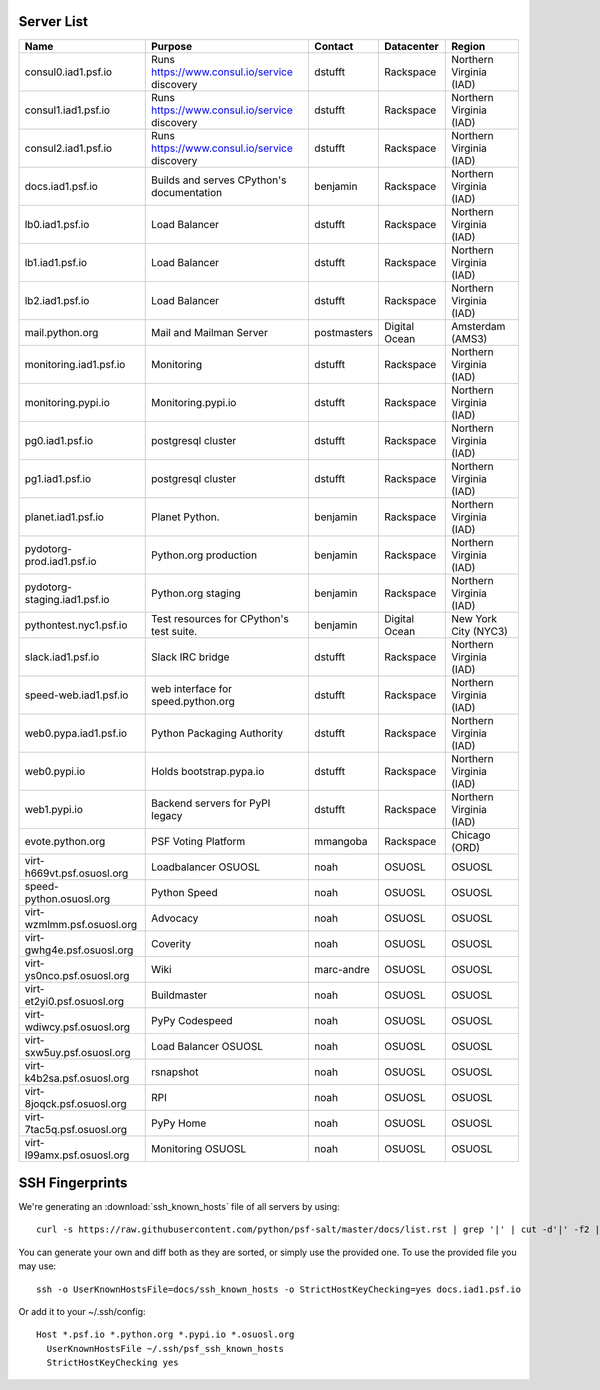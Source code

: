 Server List
=====================

+------------------------------+----------------------------------------------+-------------+---------------+-------------------------+
|  Name                        | Purpose                                      | Contact     | Datacenter    | Region                  |
+==============================+==============================================+=============+===============+=========================+
| consul0.iad1.psf.io          | Runs https://www.consul.io/service discovery | dstufft     | Rackspace     | Northern Virginia (IAD) |
+------------------------------+----------------------------------------------+-------------+---------------+-------------------------+
| consul1.iad1.psf.io          | Runs https://www.consul.io/service discovery | dstufft     | Rackspace     | Northern Virginia (IAD) |
+------------------------------+----------------------------------------------+-------------+---------------+-------------------------+
| consul2.iad1.psf.io          | Runs https://www.consul.io/service discovery | dstufft     | Rackspace     | Northern Virginia (IAD) |
+------------------------------+----------------------------------------------+-------------+---------------+-------------------------+
| docs.iad1.psf.io             | Builds and serves CPython's documentation    | benjamin    | Rackspace     | Northern Virginia (IAD) |
+------------------------------+----------------------------------------------+-------------+---------------+-------------------------+
| lb0.iad1.psf.io              | Load Balancer                                | dstufft     | Rackspace     | Northern Virginia (IAD) |
+------------------------------+----------------------------------------------+-------------+---------------+-------------------------+
| lb1.iad1.psf.io              | Load Balancer                                | dstufft     | Rackspace     | Northern Virginia (IAD) |
+------------------------------+----------------------------------------------+-------------+---------------+-------------------------+
| lb2.iad1.psf.io              | Load Balancer                                | dstufft     | Rackspace     | Northern Virginia (IAD) |
+------------------------------+----------------------------------------------+-------------+---------------+-------------------------+
| mail.python.org              | Mail and Mailman Server                      | postmasters | Digital Ocean | Amsterdam (AMS3)        |
+------------------------------+----------------------------------------------+-------------+---------------+-------------------------+
| monitoring.iad1.psf.io       | Monitoring                                   | dstufft     | Rackspace     | Northern Virginia (IAD) |
+------------------------------+----------------------------------------------+-------------+---------------+-------------------------+
| monitoring.pypi.io           | Monitoring.pypi.io                           | dstufft     | Rackspace     | Northern Virginia (IAD) |
+------------------------------+----------------------------------------------+-------------+---------------+-------------------------+
| pg0.iad1.psf.io              | postgresql cluster                           | dstufft     | Rackspace     | Northern Virginia (IAD) |
+------------------------------+----------------------------------------------+-------------+---------------+-------------------------+
| pg1.iad1.psf.io              | postgresql cluster                           | dstufft     | Rackspace     | Northern Virginia (IAD) |
+------------------------------+----------------------------------------------+-------------+---------------+-------------------------+
| planet.iad1.psf.io           | Planet Python.                               | benjamin    | Rackspace     | Northern Virginia (IAD) |
+------------------------------+----------------------------------------------+-------------+---------------+-------------------------+
| pydotorg-prod.iad1.psf.io    | Python.org production                        | benjamin    | Rackspace     | Northern Virginia (IAD) |
+------------------------------+----------------------------------------------+-------------+---------------+-------------------------+
| pydotorg-staging.iad1.psf.io | Python.org staging                           | benjamin    | Rackspace     | Northern Virginia (IAD) |
+------------------------------+----------------------------------------------+-------------+---------------+-------------------------+
| pythontest.nyc1.psf.io       | Test resources for CPython's test suite.     | benjamin    | Digital Ocean | New York City (NYC3)    |
+------------------------------+----------------------------------------------+-------------+---------------+-------------------------+
| slack.iad1.psf.io            | Slack IRC bridge                             | dstufft     | Rackspace     | Northern Virginia (IAD) |
+------------------------------+----------------------------------------------+-------------+---------------+-------------------------+
| speed-web.iad1.psf.io        | web interface for speed.python.org           | dstufft     | Rackspace     | Northern Virginia (IAD) |
+------------------------------+----------------------------------------------+-------------+---------------+-------------------------+
| web0.pypa.iad1.psf.io        | Python Packaging Authority                   | dstufft     | Rackspace     | Northern Virginia (IAD) |
+------------------------------+----------------------------------------------+-------------+---------------+-------------------------+
| web0.pypi.io                 | Holds bootstrap.pypa.io                      | dstufft     | Rackspace     | Northern Virginia (IAD) |
+------------------------------+----------------------------------------------+-------------+---------------+-------------------------+
| web1.pypi.io                 | Backend servers for PyPI legacy              | dstufft     | Rackspace     | Northern Virginia (IAD) |
+------------------------------+----------------------------------------------+-------------+---------------+-------------------------+
| evote.python.org             | PSF Voting Platform                          | mmangoba    | Rackspace     | Chicago (ORD)           |
+------------------------------+----------------------------------------------+-------------+---------------+-------------------------+
| virt-h669vt.psf.osuosl.org   | Loadbalancer OSUOSL                          | noah        | OSUOSL        | OSUOSL                  |
+------------------------------+----------------------------------------------+-------------+---------------+-------------------------+
| speed-python.osuosl.org      | Python Speed                                 | noah        | OSUOSL        | OSUOSL                  |
+------------------------------+----------------------------------------------+-------------+---------------+-------------------------+
| virt-wzmlmm.psf.osuosl.org   | Advocacy                                     | noah        | OSUOSL        | OSUOSL                  |
+------------------------------+----------------------------------------------+-------------+---------------+-------------------------+
| virt-gwhg4e.psf.osuosl.org   | Coverity                                     | noah        | OSUOSL        | OSUOSL                  |
+------------------------------+----------------------------------------------+-------------+---------------+-------------------------+
| virt-ys0nco.psf.osuosl.org   | Wiki                                         | marc-andre  | OSUOSL        | OSUOSL                  |
+------------------------------+----------------------------------------------+-------------+---------------+-------------------------+
| virt-et2yi0.psf.osuosl.org   | Buildmaster                                  | noah        | OSUOSL        | OSUOSL                  |
+------------------------------+----------------------------------------------+-------------+---------------+-------------------------+
| virt-wdiwcy.psf.osuosl.org   | PyPy Codespeed                               | noah        | OSUOSL        | OSUOSL                  |
+------------------------------+----------------------------------------------+-------------+---------------+-------------------------+
| virt-sxw5uy.psf.osuosl.org   | Load Balancer OSUOSL                         | noah        | OSUOSL        | OSUOSL                  |
+------------------------------+----------------------------------------------+-------------+---------------+-------------------------+
| virt-k4b2sa.psf.osuosl.org   | rsnapshot                                    | noah        | OSUOSL        | OSUOSL                  |
+------------------------------+----------------------------------------------+-------------+---------------+-------------------------+
| virt-8joqck.psf.osuosl.org   | RPI                                          | noah        | OSUOSL        | OSUOSL                  |
+------------------------------+----------------------------------------------+-------------+---------------+-------------------------+
| virt-7tac5q.psf.osuosl.org   | PyPy Home                                    | noah        | OSUOSL        | OSUOSL                  |
+------------------------------+----------------------------------------------+-------------+---------------+-------------------------+
| virt-l99amx.psf.osuosl.org   | Monitoring OSUOSL                            | noah        | OSUOSL        | OSUOSL                  |
+------------------------------+----------------------------------------------+-------------+---------------+-------------------------+


SSH Fingerprints
================

We're generating an :download:`ssh_known_hosts` file of all servers by using::

  curl -s https://raw.githubusercontent.com/python/psf-salt/master/docs/list.rst | grep '|' | cut -d'|' -f2 | sed 1d | xargs -n 1 sh -c 'echo $0,$(dig +short $0)' | ssh-keyscan -f - | sort -u -

You can generate your own and diff both as they are sorted, or simply
use the provided one. To use the provided file you may use::

  ssh -o UserKnownHostsFile=docs/ssh_known_hosts -o StrictHostKeyChecking=yes docs.iad1.psf.io

Or add it to your ~/.ssh/config::

  Host *.psf.io *.python.org *.pypi.io *.osuosl.org
    UserKnownHostsFile ~/.ssh/psf_ssh_known_hosts
    StrictHostKeyChecking yes
